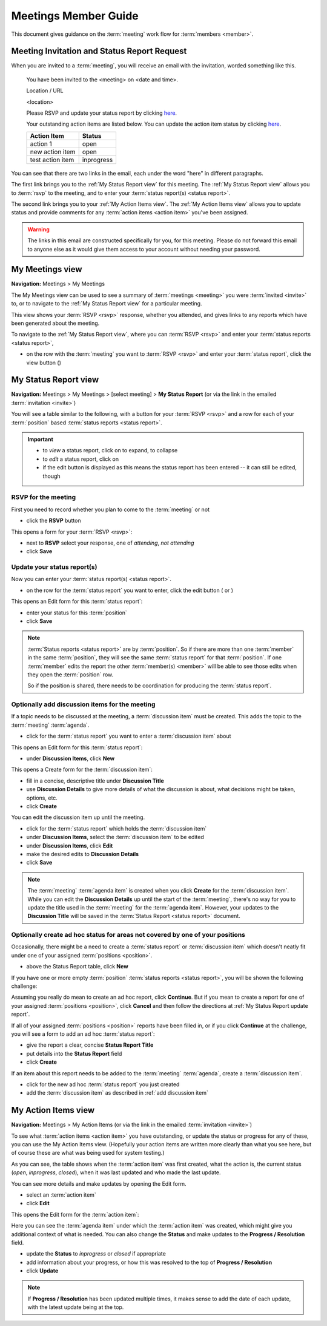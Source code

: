 ===========================================
Meetings Member Guide
===========================================

This document gives guidance on the :term:`meeting` work flow for :term:`members <member>`.

Meeting Invitation and Status Report Request
================================================
When you are invited to a :term:`meeting`, you will receive an email with the invitation, worded something like
this.

    You have been invited to the <meeting> on <date and time>.

    Location / URL

    <location>

    Please RSVP and update your status report by clicking `here <http://www.example.com>`__.

    Your outstanding action items are listed below. You can update the action item status by
    clicking `here <http://www.example.com>`__.

    +------------------+-----------+
    | Action Item      | Status    |
    +==================+===========+
    | action 1         | open      |
    +------------------+-----------+
    | new action item  | open      |
    +------------------+-----------+
    | test action item | inprogress|
    +------------------+-----------+

You can see that there are two links in the email, each under the word "here" in different paragraphs.

The first link brings you to the :ref:`My Status Report view` for this meeting. The :ref:`My Status Report view` allows
you to :term:`rsvp` to the meeting, and to enter your :term:`status report(s) <status report>`.

The second link brings you to your :ref:`My Action Items view`. The :ref:`My Action Items view` allows you to update
status and provide comments for any :term:`action items <action item>` you've been assigned.

.. warning::
    The links in this email are constructed specifically for you, for this meeting. Please do not forward this
    email to anyone else as it would give them access to your account without needing your password.


.. _My Meetings view:

My Meetings view
======================
**Navigation:** Meetings > My Meetings

The My Meetings view can be used to see a summary of :term:`meetings <meeting>` you were :term:`invited <invite>` to,
or to navigate to the :ref:`My Status Report view` for a particular meeting.

This view shows your :term:`RSVP <rsvp>` response, whether you attended, and gives links to any reports which have been
generated about the meeting.

To navigate to the :ref:`My Status Report view`, where you can :term:`RSVP <rsvp>` and enter your
:term:`status reports <status report>`,

* on the row with the :term:`meeting` you want to :term:`RSVP <rsvp>` and enter your :term:`status report`, click
  the view button (|icon-view-2779aa|)

.. image:: images/my-meetings-view.*
    :align: center

.. |icon-view-2779aa| image:: images/icon-view-2779aa.*


.. _My Status Report view:

My Status Report view
======================
**Navigation:** Meetings > My Meetings > [select meeting] > **My Status Report** (or via the link in the emailed
:term:`invitation <invite>`)

You will see a table similar to the following, with a button for your :term:`RSVP <rsvp>` and a row for each of your
:term:`position` based :term:`status reports <status report>`.

.. image:: images/my-status-report-view.*
    :align: center

.. important::
    * to *view* a status report, click on |icon-expand| to expand, |icon-collapse| to collapse
    * to *edit* a status report, click on |icon-edit-orangered|
    * if the edit button is displayed as |icon-edit-forestgreen| this means the status report has been
      entered -- it can still be edited, though

.. |icon-expand| image:: images/icon-expand.*
.. |icon-collapse| image:: images/icon-collapse.*
.. |icon-edit-orangered| image:: images/icon-edit-orangered.*
.. |icon-edit-forestgreen| image:: images/icon-edit-forestgreen.*

RSVP for the meeting
------------------------
First you need to record whether you plan to come to the :term:`meeting` or not

* click the **RSVP** button

This opens a form for your :term:`RSVP <rsvp>`:

.. image:: images/my-status-report-edit-rsvp.*
    :align: center

* next to **RSVP** select your response, one of *attending*, *not attending*
* click **Save**

.. _My Status Report update report:

Update your status report(s)
--------------------------------
Now you can enter your :term:`status report(s) <status report>`.

* on the row for the :term:`status report` you want to enter, click the edit button ( |icon-edit-orangered| or
  |icon-edit-forestgreen|)

This opens an Edit form for this :term:`status report`:

.. image:: images/my-status-report-edit-status.*
    :align: center

* enter your status for this :term:`position`
* click **Save**

.. note::
    :term:`Status reports <status report>` are by :term:`position`. So if there are more than one :term:`member` in the
    same :term:`position`, they will see the same :term:`status report` for that :term:`position`. If one :term:`member`
    edits the report the other :term:`member(s) <member>` will be able to see those edits when they open the
    :term:`position` row.

    So if the position is shared, there needs to be coordination for producing the
    :term:`status report`.

.. _add discussion item:

Optionally add discussion items for the meeting
----------------------------------------------------
If a topic needs to be discussed at the meeting, a :term:`discussion item` must be created. This adds the topic
to the :term:`meeting` :term:`agenda`.

* click |icon-edit-forestgreen| for the :term:`status report` you want to enter a :term:`discussion item` about

This opens an Edit form for this :term:`status report`:

.. image:: images/my-status-report-edit-status-filled.*
    :align: center

* under **Discussion Items**, click **New**

This opens a Create form for the :term:`discussion item`:

.. image:: images/my-status-report-discussion-create.*
    :align: center

* fill in a concise, descriptive title under **Discussion Title**
* use **Discussion Details** to give more details of what the discussion is about, what decisions might be taken,
  options, etc.
* click **Create**

You can edit the discussion item up until the meeting.

* click |icon-edit-forestgreen| for the :term:`status report` which holds the :term:`discussion item`
* under **Discussion Items**, select the :term:`discussion item` to be edited
* under **Discussion Items**, click **Edit**
* make the desired edits to **Discussion Details**
* click **Save**

.. note::
    The :term:`meeting` :term:`agenda item` is created when you click **Create** for the :term:`discussion item`. While
    you can edit the **Discussion Details** up until the start of the :term:`meeting`, there's no way for you to
    update the title used in the :term:`meeting` for the :term:`agenda item`. However, your updates to the
    **Discussion Title** will be saved in the :term:`Status Report <status report>` document.

Optionally create ad hoc status for areas not covered by one of your positions
--------------------------------------------------------------------------------
Occasionally, there might be a need to create a :term:`status report` or :term:`discussion item` which
doesn't neatly fit under one of your assigned :term:`positions <position>`.

* above the Status Report table, click **New**

If you have one or more empty :term:`position` :term:`status reports <status report>`, you will be shown the
following challenge:

.. image:: images/my-status-report-new-challenge.*
    :align: center

Assuming you really do mean to create an ad hoc report, click **Continue**. But if you mean to create a report for
one of your assigned :term:`positions <position>`, click **Cancel** and then follow the directions at
:ref:`My Status Report update report`.

If all of your assigned :term:`positions <position>` reports have been filled in, or if you click **Continue**
at the challenge, you will see a form to add an ad hoc :term:`status report`:

.. image:: images/my-status-report-create.*
    :align: center

* give the report a clear, concise **Status Report Title**
* put details into the **Status Report** field
* click **Create**

If an item about this report needs to be added to the :term:`meeting` :term:`agenda`, create a
:term:`discussion item`.

* click |icon-edit-forestgreen| for the new ad hoc :term:`status report` you just created
* add the :term:`discussion item` as described in :ref:`add discussion item`


.. _My Action Items view:

My Action Items view
======================
**Navigation:** Meetings > My Action Items (or via the link in the emailed :term:`invitation <invite>`)

To see what :term:`action items <action item>` you have outstanding, or update the status or progress for any of these,
you can use the My Action Items view. (Hopefully your action items are written more clearly than what you see here,
but of course these are what was being used for system testing.)

.. image:: images/my-action-items-view.*
    :align: center

As you can see, the table shows when the :term:`action item` was first created, what the action is, the current
status (*open*, *inprogress*, *closed*), when it was last updated and who made the last update.

You can see more details and make updates by opening the Edit form.

* select an :term:`action item`
* click **Edit**

This opens the Edit form for the :term:`action item`:

.. image:: images/my-action-items-edit.*
    :align: center

Here you can see the :term:`agenda item` under which the :term:`action item` was created, which might give you
additional context of what is needed. You can also change the **Status** and make updates to the **Progress / Resolution**
field.

* update the **Status** to *inprogress* or *closed* if appropriate
* add information about your progress, or how this was resolved to the top of **Progress / Resolution**
* click **Update**

.. note::
    If **Progress / Resolution** has been updated multiple times, it makes sense to add the date of
    each update, with the latest update being at the top.


..
    .. _My Discussion Items view:

    My Discussion Items view
    =============================
    **Navigation:** Meetings > My Discussion Items
